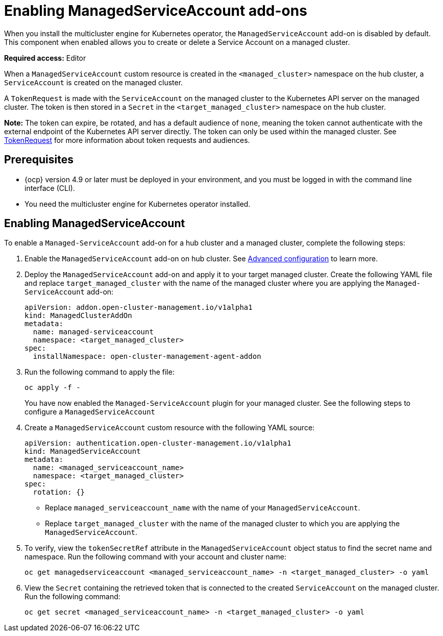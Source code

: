 [#managed-serviceaccount-addon]
= Enabling ManagedServiceAccount add-ons

When you install the multicluster engine for Kubernetes operator, the `ManagedServiceAccount` add-on is disabled by default. This component when enabled allows you to create or delete a Service Account on a managed cluster. 

**Required access:** Editor 

When a `ManagedServiceAccount` custom resource is created in the `<managed_cluster>` namespace on the hub cluster, a `ServiceAccount` is created on the managed cluster. 

A `TokenRequest` is made with the `ServiceAccount` on the managed cluster to the Kubernetes API server on the managed cluster. The token is then stored in a `Secret` in the `<target_managed_cluster>` namespace on the hub cluster.

**Note:** The token can expire, be rotated, and has a default audience of `none`, meaning the token cannot authenticate with the external endpoint of the Kubernetes API server directly. The token can only be used within the managed cluster. See https://kubernetes.io/docs/reference/kubernetes-api/authentication-resources/token-request-v1/[TokenRequest] for more information about token requests and audiences.

[#serviceaccount_prereqs]
== Prerequisites

- {ocp} version 4.9 or later must be deployed in your environment, and you must be logged in with the command line interface (CLI).
- You need the multicluster engine for Kubernetes operator installed.


[#serviceaccount_enable]
== Enabling ManagedServiceAccount

To enable a `Managed-ServiceAccount` add-on for a hub cluster and a managed cluster, complete the following steps:

. Enable the `ManagedServiceAccount` add-on on hub cluster. See xref:../adv_config_install.adoc[Advanced configuration] to learn more.


. Deploy the `ManagedServiceAccount` add-on and apply it to your target managed cluster. Create the following YAML file and replace `target_managed_cluster` with the name of the managed cluster where you are applying the `Managed-ServiceAccount` add-on:

+
[source,yaml]
----
apiVersion: addon.open-cluster-management.io/v1alpha1
kind: ManagedClusterAddOn
metadata:
  name: managed-serviceaccount
  namespace: <target_managed_cluster>
spec:
  installNamespace: open-cluster-management-agent-addon
----

. Run the following command to apply the file:

+
----
oc apply -f -
----

+
You have now enabled the `Managed-ServiceAccount` plugin for your managed cluster. See the following steps to configure a `ManagedServiceAccount`

. Create a `ManagedServiceAccount` custom resource with the following YAML source:

+
[source,yaml]
----
apiVersion: authentication.open-cluster-management.io/v1alpha1
kind: ManagedServiceAccount
metadata:
  name: <managed_serviceaccount_name>
  namespace: <target_managed_cluster>
spec:
  rotation: {}
----
+
- Replace `managed_serviceaccount_name` with the name of your `ManagedServiceAccount`.
+
- Replace `target_managed_cluster` with the name of the managed cluster to which you are applying the `ManagedServiceAccount`.

. To verify, view the `tokenSecretRef` attribute in the `ManagedServiceAccount` object status to find the secret name and namespace. Run the following command with your account and cluster name:

+
----
oc get managedserviceaccount <managed_serviceaccount_name> -n <target_managed_cluster> -o yaml
----

. View the `Secret` containing the retrieved token that is connected to the created `ServiceAccount` on the managed cluster. Run the following command:
+
----
oc get secret <managed_serviceaccount_name> -n <target_managed_cluster> -o yaml
----

